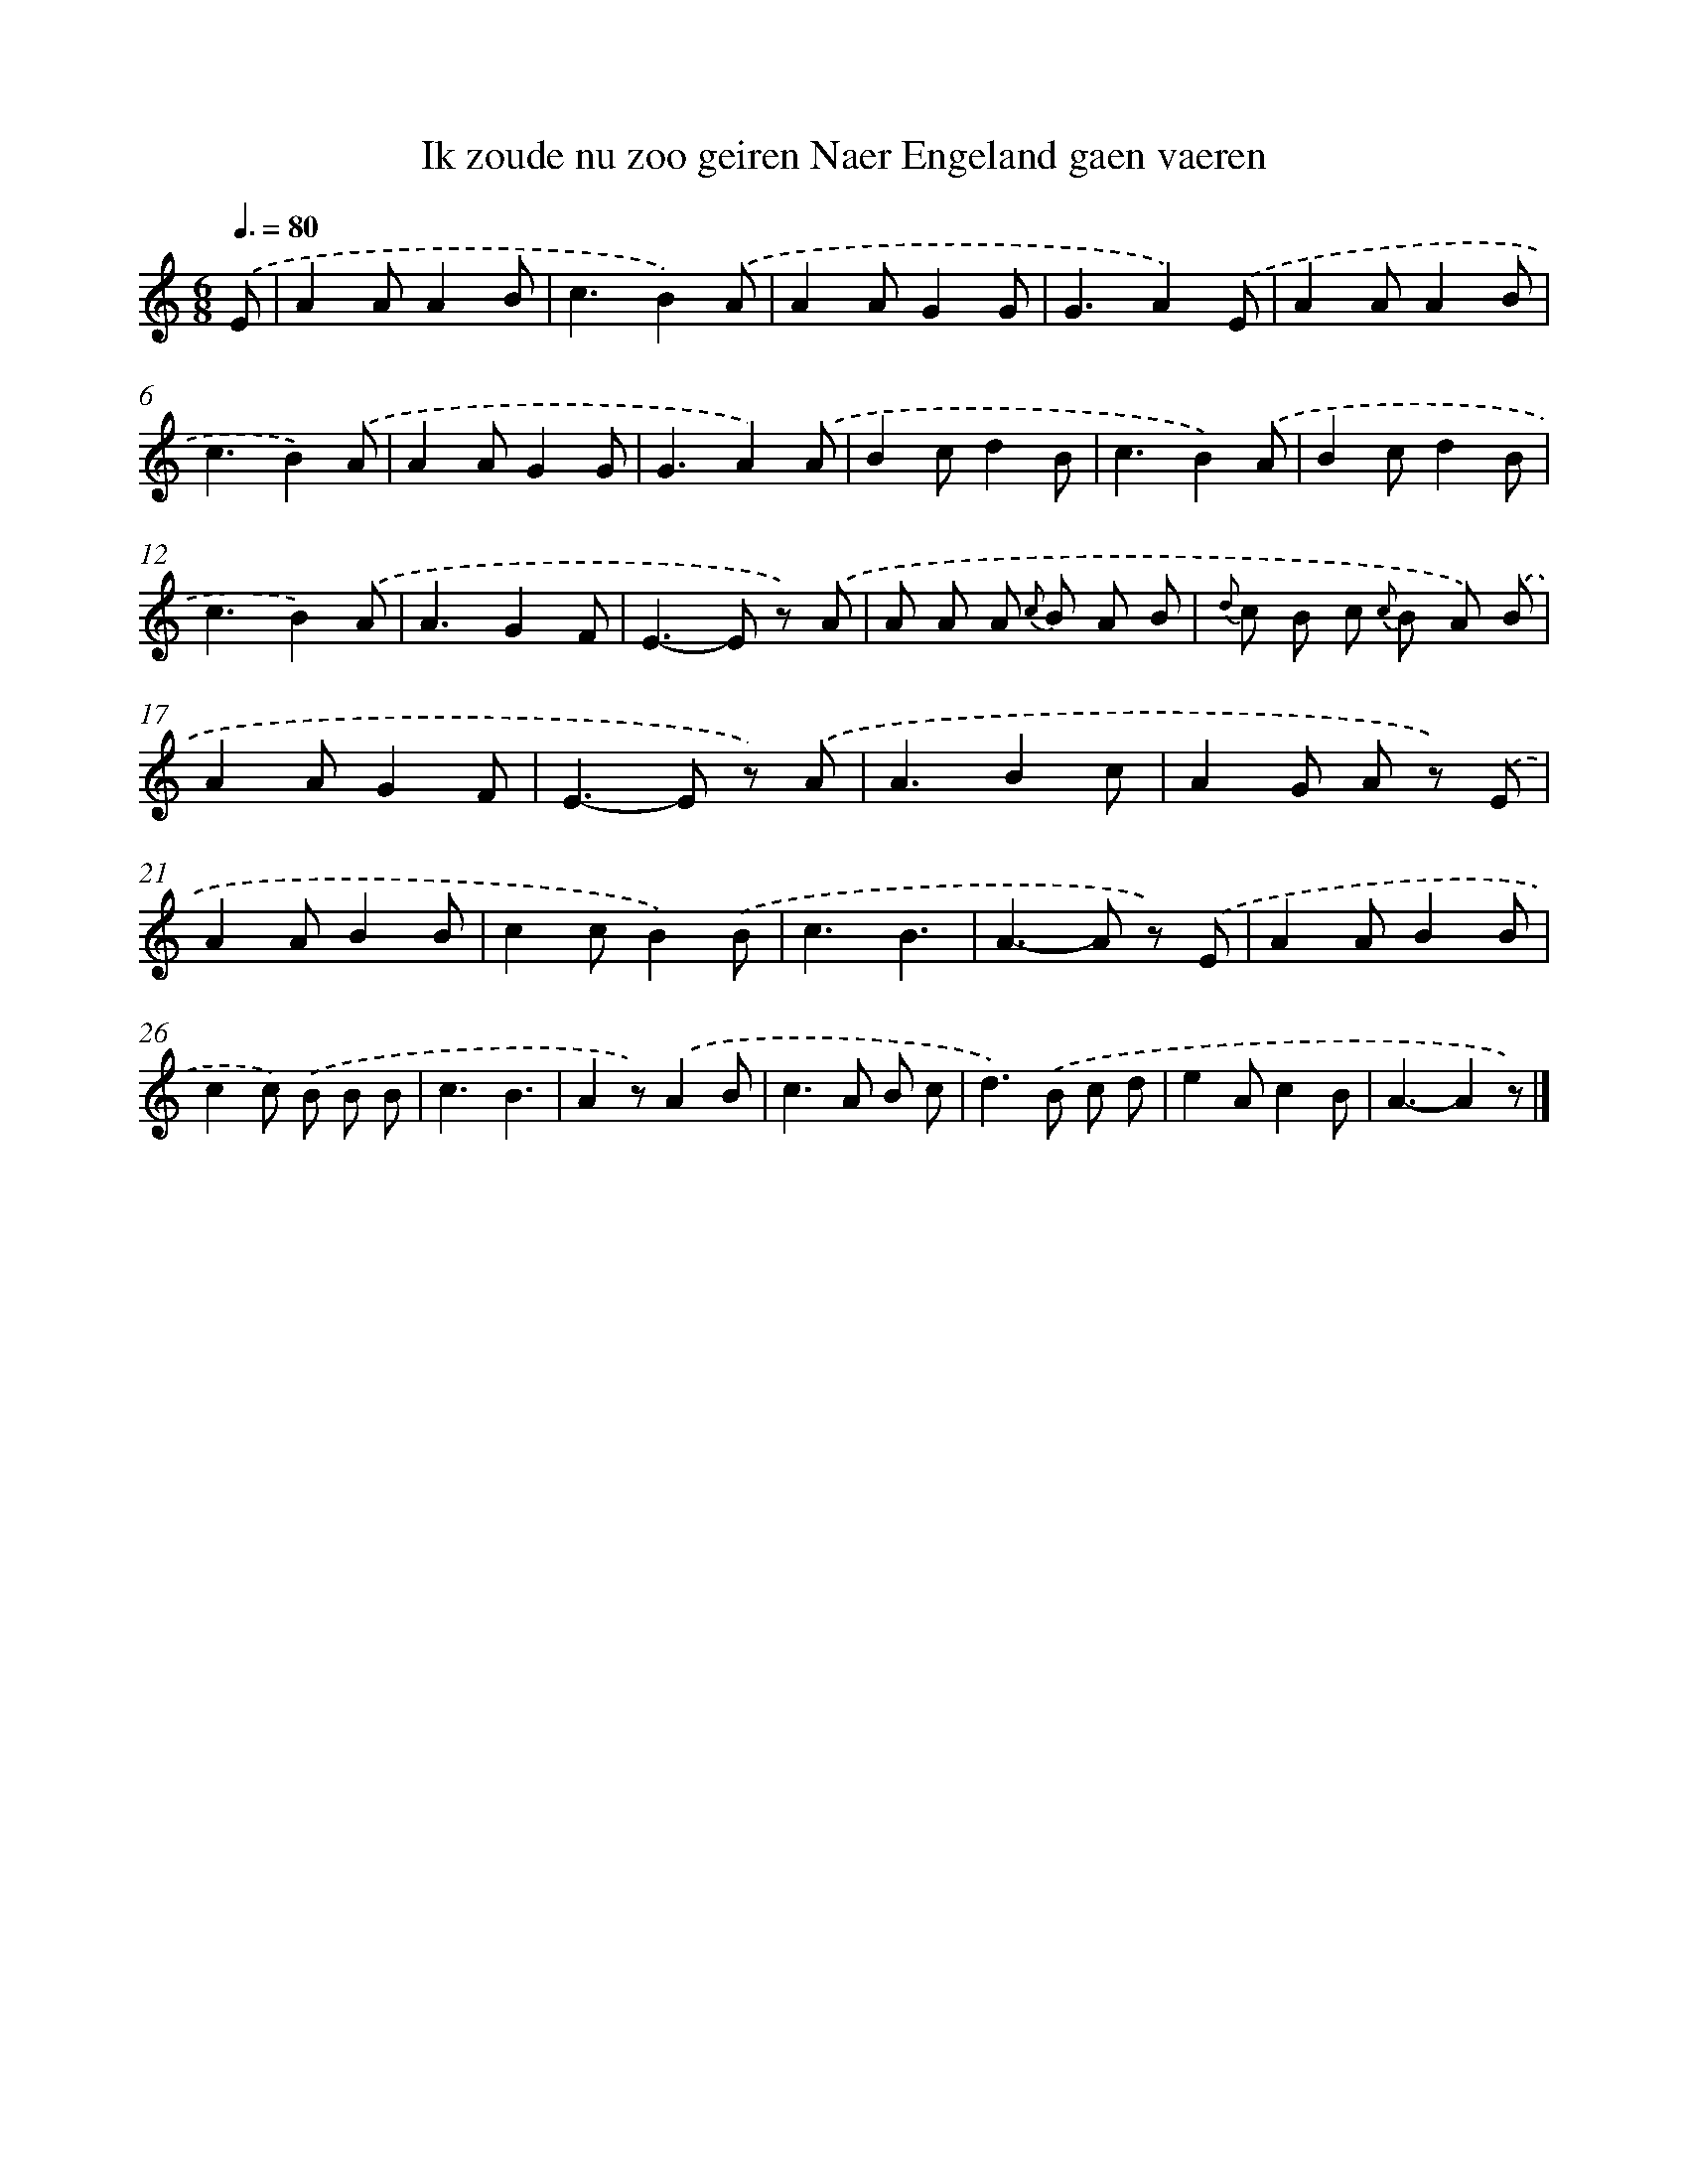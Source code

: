 X: 7329
T: Ik zoude nu zoo geiren Naer Engeland gaen vaeren
%%abc-version 2.0
%%abcx-abcm2ps-target-version 5.9.1 (29 Sep 2008)
%%abc-creator hum2abc beta
%%abcx-conversion-date 2018/11/01 14:36:36
%%humdrum-veritas 2552234557
%%humdrum-veritas-data 3934721592
%%continueall 1
%%barnumbers 0
L: 1/8
M: 6/8
Q: 3/8=80
K: C clef=treble
.('E [I:setbarnb 1]|
A2AA2B |
c3B2).('A |
A2AG2G |
G3A2).('E |
A2AA2B |
c3B2).('A |
A2AG2G |
G3A2).('A |
B2cd2B |
c3B2).('A |
B2cd2B |
c3B2).('A |
A3G2F |
E2>-E2 z) .('A |
A A A {c} B A B |
{d} c B c {c} B A) .('B |
A2AG2F |
E2>-E2 z) .('A |
A3B2c |
A2G A z) .('E |
A2AB2B |
c2cB2).('B |
c3B3 |
A2>-A2 z) .('E |
A2AB2B |
c2c) .('B B B |
c3B3 |
A2z).('A2B |
c2>A2 B c |
d2>).('B2 c d |
e2Ac2B |
A3-A2z) |]
